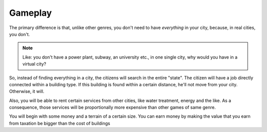 Gameplay
========

The primary difference is that, unlike other genres, you don't need to
have *everything* in your city, because, in real cities, you don't.

.. note::
   Like: you don't have a power plant, subway, an university etc., in
   one single city, why would you have in a virtual city?

So, instead of finding everything in a city, the citizens will search
in the entire "state".  
The citizen will have a job directly connected within a building
type. If this building is found within a certain distance, he'll not
move from your city. Otherwise, it will.

Also, you will be able to rent certain services from other cities,
like water treatment, energy and the like. As a consequence, those
services will be proportionally more expensive than other games of
same genre.

You will begin with some money and a terrain of a certain size. You
can earn money by making the value that you earn from taxation be
bigger than the cost of buildings
